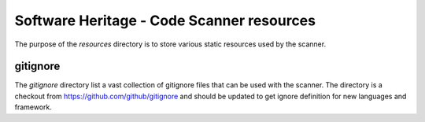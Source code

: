 Software Heritage - Code Scanner resources
==========================================

The purpose of the `resources` directory is to store various static resources used by the scanner.

gitignore
---------

The `gitignore` directory list a vast collection of gitignore files that can be used with the
scanner.
The directory is a checkout from https://github.com/github/gitignore and should be updated to get
ignore definition for new languages and framework.

